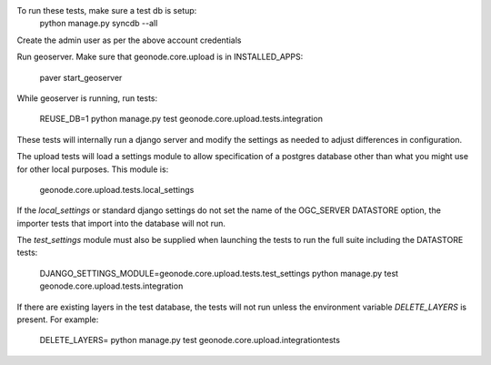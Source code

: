 To run these tests, make sure a test db is setup:
  python manage.py syncdb --all

Create the admin user as per the above account credentials

Run geoserver. Make sure that geonode.core.upload is in INSTALLED_APPS:

  paver start_geoserver

While geoserver is running, run tests:

  REUSE_DB=1 python manage.py test geonode.core.upload.tests.integration

These tests will internally run a django server and modify the settings as
needed to adjust differences in configuration.

The upload tests will load a settings module to allow specification of a postgres
database other than what you might use for other local purposes. This module is:

  geonode.core.upload.tests.local_settings

If the `local_settings` or standard django settings do not set the name of the OGC_SERVER DATASTORE option,
the importer tests that import into the database will not run.

The `test_settings` module must also be supplied when launching the tests to run
the full suite including the DATASTORE tests:

  DJANGO_SETTINGS_MODULE=geonode.core.upload.tests.test_settings python manage.py test geonode.core.upload.tests.integration

If there are existing layers in the test database, the tests will not run unless
the environment variable `DELETE_LAYERS` is present. For example:

  DELETE_LAYERS= python manage.py test geonode.core.upload.integrationtests

